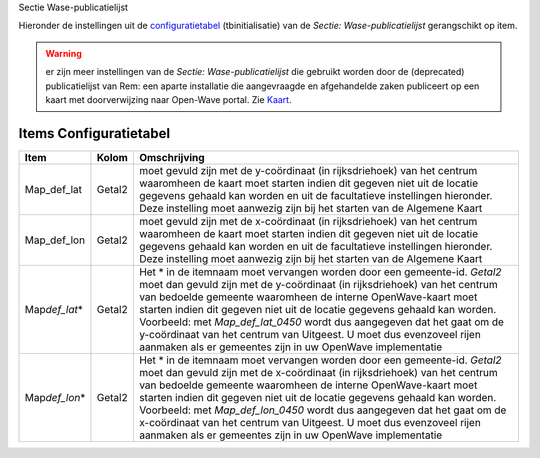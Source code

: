 Sectie Wase-publicatielijst

Hieronder de instellingen uit de
`configuratietabel </docs/instellen_inrichten/configuratie.md>`__
(tbinitialisatie) van de *Sectie: Wase-publicatielijst* gerangschikt op
item.

.. warning::
   er zijn meer instellingen van de *Sectie:
   Wase-publicatielijst* die gebruikt worden door de (deprecated)
   publicatielijst van Rem: een aparte installatie die aangevraagde en
   afgehandelde zaken publiceert op een kaart met doorverwijzing naar
   Open-Wave portal. Zie
   `Kaart </docs/probleemoplossing/module_overstijgende_schermen/kaart.md>`__.

Items Configuratietabel
-----------------------

+--------------------+--------+--------------------------------------+
| Item               | Kolom  | Omschrijving                         |
+====================+========+======================================+
| Map_def_lat        | Getal2 | moet gevuld zijn met de y-coördinaat |
|                    |        | (in rijksdriehoek) van het centrum   |
|                    |        | waaromheen de kaart moet starten     |
|                    |        | indien dit gegeven niet uit de       |
|                    |        | locatie gegevens gehaald kan worden  |
|                    |        | en uit de facultatieve instellingen  |
|                    |        | hieronder. Deze instelling moet      |
|                    |        | aanwezig zijn bij het starten van de |
|                    |        | Algemene Kaart                       |
+--------------------+--------+--------------------------------------+
| Map_def_lon        | Getal2 | moet gevuld zijn met de x-coördinaat |
|                    |        | (in rijksdriehoek) van het centrum   |
|                    |        | waaromheen de kaart moet starten     |
|                    |        | indien dit gegeven niet uit de       |
|                    |        | locatie gegevens gehaald kan worden  |
|                    |        | en uit de facultatieve instellingen  |
|                    |        | hieronder. Deze instelling moet      |
|                    |        | aanwezig zijn bij het starten van de |
|                    |        | Algemene Kaart                       |
+--------------------+--------+--------------------------------------+
| Map\ *def_lat*\ \* | Getal2 | Het \* in de itemnaam moet vervangen |
|                    |        | worden door een gemeente-id.         |
|                    |        | *Getal2* moet dan gevuld zijn met de |
|                    |        | y-coördinaat (in rijksdriehoek) van  |
|                    |        | het centrum van bedoelde gemeente    |
|                    |        | waaromheen de interne OpenWave-kaart |
|                    |        | moet starten indien dit gegeven niet |
|                    |        | uit de locatie gegevens gehaald kan  |
|                    |        | worden. Voorbeeld: met               |
|                    |        | *Map_def_lat_0450* wordt dus         |
|                    |        | aangegeven dat het gaat om de        |
|                    |        | y-coördinaat van het centrum van     |
|                    |        | Uitgeest. U moet dus evenzoveel      |
|                    |        | rijen aanmaken als er gemeentes zijn |
|                    |        | in uw OpenWave implementatie         |
+--------------------+--------+--------------------------------------+
| Map\ *def_lon*\ \* | Getal2 | Het \* in de itemnaam moet vervangen |
|                    |        | worden door een gemeente-id.         |
|                    |        | *Getal2* moet dan gevuld zijn met de |
|                    |        | x-coördinaat (in rijksdriehoek) van  |
|                    |        | het centrum van bedoelde gemeente    |
|                    |        | waaromheen de interne OpenWave-kaart |
|                    |        | moet starten indien dit gegeven niet |
|                    |        | uit de locatie gegevens gehaald kan  |
|                    |        | worden. Voorbeeld: met               |
|                    |        | *Map_def_lon_0450* wordt dus         |
|                    |        | aangegeven dat het gaat om de        |
|                    |        | x-coördinaat van het centrum van     |
|                    |        | Uitgeest. U moet dus evenzoveel      |
|                    |        | rijen aanmaken als er gemeentes zijn |
|                    |        | in uw OpenWave implementatie         |
+--------------------+--------+--------------------------------------+
